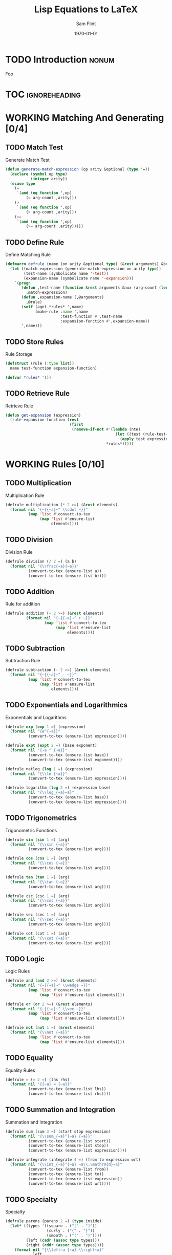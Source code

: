#+Title: Lisp Equations to LaTeX
#+AUTHOR: Sam Flint
#+EMAIL: swflint@flintfam.org
#+DATE: \today
#+INFOJS_OPT: view:info toc:nil path:http://flintfam.org/org-info.js
#+OPTIONS: toc:nil H:5 ':t *:t
#+PROPERTY: noweb no-export
#+PROPERTY: comments noweb
#+LATEX_HEADER: \usepackage[color]{showkeys}
#+LATEX_HEADER: \parskip=5pt
#+LATEX_HEADER: \lstset{texcl=true,breaklines=true,columns=fullflexible,basestyle=\ttfamily,frame=lines,literate={lambda}{$\lambda$}{1} {set}{$\gets$}1 {setq}{$\gets$}1 {setf}{$\gets$}1 {<=}{$\leq$}1 {>=}{$\geq$}1}

* TODO Introduction                                                   :nonum:
:PROPERTIES:
:CREATED:  <2016-04-30 Sat 17:53>
:END:

Foo

* TOC                                                         :ignoreheading:

#+TOC: headlines 3
#+TOC: listings

* WORKING Matching And Generating [0/4]
:PROPERTIES:
:CREATED:  <2016-04-30 Sat 16:19>
:END:

** TODO Match Test
:PROPERTIES:
:ID:       9d165cb9-95f2-4006-a8a1-73a0750b2000
:CREATED:  <2016-04-30 Sat 16:19>
:END:

#+Caption: Generate Match Test
#+Name: gen-match-test
#+BEGIN_SRC lisp
  (defun generate-match-expression (op arity &optional (type '=))
    (declare (symbol op type)
             (integer arity))
    (ecase type
      (=
       `(and (eq function ',op)
           (= arg-count ,arity)))
      (>
       `(and (eq function ',op)
           (> arg-count ,arity)))
      (>=
       `(and (eq function ',op)
           (>= arg-count ,arity)))))
#+END_SRC

** TODO Define Rule
:PROPERTIES:
:ID:       d4f77ac3-a059-4fb6-b936-1b9e972646ee
:CREATED:  <2016-04-30 Sat 16:19>
:END:

#+Caption: Define Matching Rule
#+Name: def-match-rule
#+BEGIN_SRC lisp
  (defmacro defrule (name (on arity &optional type) (&rest arguments) &body rule)
    (let ((match-expression (generate-match-expression on arity type))
          (test-name (symbolicate name '-test))
          (expansion-name (symbolicate name '-expansion)))
      `(progn
         (defun ,test-name (function &rest arguments &aux (arg-count (length arguments)))
           ,match-expression)
         (defun ,expansion-name (,@arguments)
           ,@rule)
         (setf (aget *rules* ',name)
               (make-rule :name ',name
                          :test-function #',test-name
                          :expansion-function #',expansion-name))
         ',name)))
#+END_SRC

** TODO Store Rules
:PROPERTIES:
:ID:       002ea704-4286-429f-9149-0f29fb73c503
:CREATED:  <2016-04-30 Sat 16:19>
:END:

#+Caption: Rule Storage
#+Name: rule-storage
#+BEGIN_SRC lisp
  (defstruct (rule (:type list))
    name test-function expansion-function)

  (defvar *rules* '())
#+END_SRC

** TODO Retrieve Rule
:PROPERTIES:
:CREATED:  <2016-04-30 Sat 15:25>
:ID:       e3f34100-d0a5-4039-8b9d-115cfcb0804e
:END:

#+Caption: Retrieve Rule
#+Name: retrieve-rule
#+BEGIN_SRC lisp
  (defun get-expansion (expression)
    (rule-expansion-function (rest
                              (first
                               (remove-if-not #'(lambda (nte)
                                                  (let ((test (rule-test-function (rest nte))))
                                                    (apply test expression)))
                                              ,*rules*)))))
#+END_SRC

* WORKING Rules [0/10]
:PROPERTIES:
:CREATED:  <2016-04-30 Sat 16:19>
:END:

** TODO Multiplication
:PROPERTIES:
:CREATED:  <2016-04-30 Sat 16:19>
:ID:       5417a6bf-f265-418a-984b-6bfd14b79a80
:END:

#+Caption: Multiplication Rule
#+Name: multiplication-rule
#+BEGIN_SRC lisp
  (defrule multiplication (* 2 >=) (&rest elements)
    (format nil "{~{{~a}~^ \\cdot ~}}"
            (map 'list #'convert-to-tex
                 (map 'list #'ensure-list
                      elements))))
#+END_SRC

** TODO Division
:PROPERTIES:
:CREATED:  <2016-04-30 Sat 16:19>
:ID:       056aa99c-f2b9-4ab6-99ba-bfb87e3baed5
:END:

#+Caption: Division Rule
#+Name: division-rule
#+BEGIN_SRC lisp
  (defrule division (/ 2 =) (a b)
    (format nil "{\\frac{~a}{~a}}"
            (convert-to-tex (ensure-list a))
            (convert-to-tex (ensure-list b))))
#+END_SRC

** TODO Addition
:PROPERTIES:
:ID:       68f3dac3-9f0a-4fee-8da6-a39f4491f3ce
:CREATED:  <2016-04-30 Sat 16:19>
:END:

#+Caption: Rule for addition
#+Name: addition-rule
#+BEGIN_SRC lisp
  (defrule addition (+ 2 >=) (&rest elements)
           (format nil "{~{{~a}~^ + ~}}"
                   (map 'list #'convert-to-tex
                        (map 'list #'ensure-list
                             elements))))
#+END_SRC

** TODO Subtraction
:PROPERTIES:
:ID:       9a908130-af5e-4c87-bb07-13bd66c35fcf
:CREATED:  <2016-04-30 Sat 16:19>
:END:

#+Caption: Subtraction Rule
#+Name: subtraction-rule
#+BEGIN_SRC lisp
  (defrule subtraction (- 2 >=) (&rest elements)
    (format nil "{~{{~a}~^ - ~}}"
            (map 'list #'convert-to-tex
                 (map 'list #'ensure-list
                      elements))))
#+END_SRC

** TODO Exponentials and Logarithmics
:PROPERTIES:
:CREATED:  <2016-04-30 Sat 16:19>
:ID:       269dc47f-5062-4081-a08e-d50188af6a57
:END:

#+Caption: Exponentials and Logarithms
#+Name: exponentials-and-logarithms
#+BEGIN_SRC lisp
  (defrule exp (exp 1 =) (expression)
    (format nil "{e^{~a}}"
            (convert-to-tex (ensure-list expression))))

  (defrule expt (expt 2 =) (base exponent)
    (format nil "{~a ^ {~a}}"
            (convert-to-tex (ensure-list base))
            (convert-to-tex (ensure-list exponent))))

  (defrule natlog (log 1 =) (expression)
    (format nil "{\\ln {~a}}"
            (convert-to-tex (ensure-list expression))))

  (defrule logarithm (log 2 =) (expression base)
    (format nil "{\\log_{~a}~a}"
            (convert-to-tex (ensure-list base))
            (convert-to-tex (ensure-list expression))))
#+END_SRC

** TODO Trigonometrics
:PROPERTIES:
:CREATED:  <2016-04-30 Sat 16:19>
:ID:       837806c9-7174-43a3-80b2-355b645d46ed
:END:

#+Caption: Trigonometric Functions
#+Name: trigonometrics
#+BEGIN_SRC lisp
  (defrule sin (sin 1 =) (arg)
    (format nil "{\\sin {~a}}"
            (convert-to-tex (ensure-list arg))))

  (defrule cos (cos 1 =) (arg)
    (format nil "{\\cos {~a}}"
            (convert-to-tex (ensure-list arg))))

  (defrule tan (tan 1 =) (arg)
    (format nil "{\\tan {~a}}"
            (convert-to-tex (ensure-list arg))))

  (defrule csc (csc 1 =) (arg)
    (format nil "{\\csc {~a}}"
            (convert-to-tex (ensure-list arg))))

  (defrule sec (sec 1 =) (arg)
    (format nil "{\\sec {~a}}"
            (convert-to-tex (ensure-list arg))))

  (defrule cot (cot 1 =) (arg)
    (format nil "{\\cot {~a}}"
            (convert-to-tex (ensure-list arg))))
#+END_SRC

** TODO Logic
:PROPERTIES:
:CREATED:  <2016-04-30 Sat 18:29>
:ID:       74d12931-343f-4982-945d-738a3e38a1db
:END:

#+Caption: Logic Rules
#+Name: logic-rules
#+BEGIN_SRC lisp
  (defrule and (and 2 >=) (&rest elements)
    (format nil "{~{{~a}~^ \\wedge ~}}"
            (map 'list #'convert-to-tex
                 (map 'list #'ensure-list elements))))

  (defrule or (or 2 >=) (&rest elements)
    (format nil "{~{{~a}~^ \\vee ~}}"
            (map 'list #'convert-to-tex
                 (map 'list #'ensure-list elements))))

  (defrule not (not 1 =) (&rest elements)
    (format nil "{\\not {~a}}"
            (map 'list #'convert-to-tex
                 (map 'list #'ensure-list elements))))
#+END_SRC

** TODO Equality
:PROPERTIES:
:CREATED:  <2016-04-30 Sat 18:29>
:ID:       f75273d2-d523-4404-925b-af6fd01c7520
:END:

#+Caption: Equality Rules
#+Name: equality-rules
#+BEGIN_SRC lisp
  (defrule = (= 2 =) (lhs rhs)
    (format nil "{{~a} = {~a}}"
            (convert-to-tex (ensure-list lhs))
            (convert-to-tex (ensure-list rhs))))
#+END_SRC

** TODO Summation and Integration
:PROPERTIES:
:CREATED:  <2016-04-30 Sat 18:30>
:ID:       dda2827a-cee5-4efc-bd9a-4dd953829b5c
:END:

#+Caption: Summation and Integration
#+Name: summation-and-integration
#+BEGIN_SRC lisp
  (defrule sum (sum 3 =) (start stop expression)
    (format nil "{\\sum_{~a}^{~a} {~a}}"
            (convert-to-tex (ensure-list start))
            (convert-to-tex (ensure-list stop))
            (convert-to-tex (ensure-list expression))))

  (defrule integrate (integrate 4 =) (from to expression wrt)
    (format nil "{\\int_{~a}^{~a} ~a\\,\mathrm{d}~a}"
            (convert-to-tex (ensure-list from))
            (convert-to-tex (ensure-list to))
            (convert-to-tex (ensure-list expression))
            (convert-to-tex (ensure-list wrt))))
#+END_SRC

** TODO Specialty
:PROPERTIES:
:CREATED:  <2016-04-30 Sat 18:30>
:ID:       f4e6b309-289d-4b32-bc55-4740ec86a113
:END:

#+Caption: Specialty
#+Name: specialty
#+BEGIN_SRC lisp
  (defrule parens (parens 2 =) (type inside)
    (let* ((types '((square . ("[" . "]"))
                    (curly . ("{" . "}"))
                    (smooth . ("(" . ")"))))
           (left (cadr (assoc type types)))
           (right (cddr (assoc type types))))
      (format nil "{\\left~a {~a} \\right~a}"
              left
              (convert-to-tex (ensure-list inside))
              right)))
#+END_SRC

* TODO Conversion Driver
:PROPERTIES:
:ID:       b395bdb7-7b98-49a1-b6d6-4256fb40d4fa
:CREATED:  <2016-04-30 Sat 16:19>
:END:

#+Caption: Conversion Driver
#+Name: conversion-driver
#+BEGIN_SRC lisp
  (defvar *tex-outputp* nil)
  (declaim (special *tex-outputp*))

  (defmacro with-tex-output (&body body)
    `(if *tex-outputp*
         (progn
           ,@body)
         (let ((*tex-outputp* t))
           (format nil "$~a$"
                   (progn
                     ,@body)))))

  (defun convert-to-tex (function)
    (check-type function cons)
    (let ((op (first function)))
      (with-tex-output
        (cond
          ((numberp op)
           (format nil "~a" op))
          ((and (symbolp op)
              (= 1 (length function)))
           (let ((symbol-pair (assoc op *special-symbols-to-sequences*)))
             (if (null symbol-pair)
                 (string-downcase op)
                 (cdr symbol-pair))))
          (t
           (let ((expansion-function (get-expansion function)))
             (if (functionp expansion-function)
                 (apply expansion-function (rest function))
                 (error "Undefined expansion for operation: ~a." op))))))))
#+END_SRC

* TODO Miscellaneous Functions
:PROPERTIES:
:CREATED:  <2016-04-30 Sat 16:09>
:ID:       a4ab8a72-0b09-453c-b936-2470d5429c05
:END:

#+Caption: Misc Functions
#+Name: misc-functions
#+BEGIN_SRC lisp
  (defun ensure-list (list)
    (if (listp list)
        list
        (list list)))

  (defvar *special-symbols-to-sequences*
    '((alpha . "\\alpha")
      (beta . "\\beta")
      (gamma . "\\gamma")
      (delta . "\\delta")
      (epsilon . "\\epsilon")
      (varepsilon . "\\varepsilon")
      (zeta . "\\zeta")
      (eta . "\\eta")
      (theta . "\\theta")
      (vartheta . "\\vartheta")
      (gamma . "\\gamma") (kappa . "\\kappa")
      (lambda . "\\lambda")
      (mu . "\\mu")
      (nu . "\\nu")
      (xi . "\\xi")
      (omicron . "\\o")
      (pi . "\\pi")
      (varpi . "\\varpi")
      (rho . "\\rho")
      (varrho . "\\varrho")
      (sigma . "\\sigma")
      (varsigm . "\\varsigm")
      (tau . "\\tau")
      (upsilon . "\\upsilon")
      (phi . "\\phi")
      (varphi . "\\varphi")
      (chi . "\\chi")
      (psi . "\\psi")
      (omega . "\\omega")
      (big-gamma . "\\Gamma")
      (big-delta . "\\Delta")
      (big-theta . "\\Theta")
      (big-lambda . "\\Lambda")
      (big-xi . "\\Xi")
      (big-pi . "\\Pi")
      (big-sigma . "\\Sigma")
      (big-upsilon . "\\Upsilon")
      (big-phi . "\\Phi")
      (big-psi . "\\Psi")
      (big-omega . "\\Omega")))
#+END_SRC

* TODO Putting it Together
:PROPERTIES:
:ID:       fdef3016-cb12-43ad-ba5f-14dd6ccd973c
:CREATED:  <2016-04-30 Sat 16:25>
:END:

#+Caption: Packaging
#+Name: packaging
#+BEGIN_SRC lisp :tangle "to-tex.lisp"
  ;;;; to-tex.lisp
  ;;;;
  ;;;; Copyright (c) 2015 Samuel W. Flint <swflint@flintfam.org>

  (defpackage #:to-tex
    (:use #:cl
          #:com.informatimago.common-lisp.cesarum.list)
    (:import-from #:alexandria
                  #:symbolicate)
    (:export #:convert-to-tex))

  (in-package #:to-tex)

    ;;; "to-tex" goes here.

  <<misc-functions>>

  <<rule-storage>>

  <<gen-match-test>>

  <<def-match-rule>>

  <<retrieve-rule>>

  <<conversion-driver>>

  <<addition-rule>>

  <<subtraction-rule>>

  <<multiplication-rule>>

  <<division-rule>>

  <<exponentials-and-logarithms>>

  <<trigonometrics>>

  <<logic-rules>>

  <<equality-rules>>

  <<summation-and-integration>>

  <<specialty>>

  ;;; End to-tex
#+END_SRC
